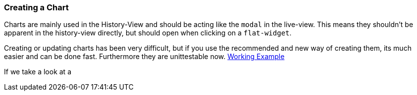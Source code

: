 === Creating a Chart

Charts are mainly used in the History-View and should be acting like the `modal` in the live-view. This means they shouldn't be apparent in the history-view directly, but should open when clicking on a `flat-widget`.

Creating or updating charts has been very difficult, but if you use the recommended and new way of creating them, its much easier and can be done fast. Furthermore they are unittestable now. 
link:src\app\edge\history\common\energy\chart\chart.ts[Working Example]

If we take a look at a

